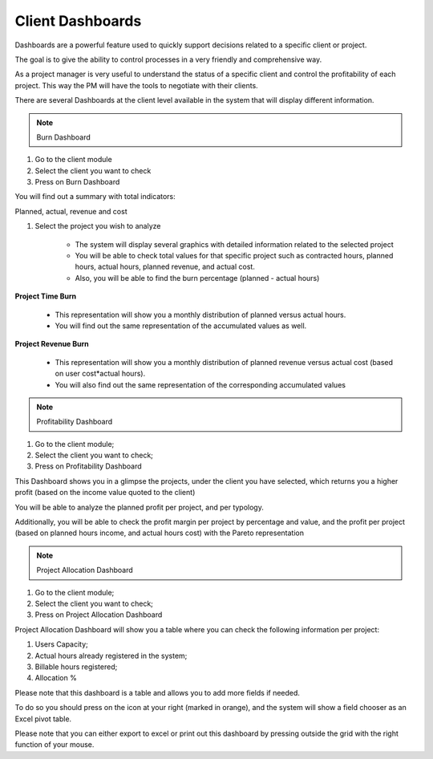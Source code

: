 Client Dashboards
=================

Dashboards are a powerful feature used to quickly support decisions related to a specific client or project.

The goal is to give the ability to control processes in a very friendly and comprehensive way.

As a project manager is very useful to understand the status of a specific client and control the profitability of each project. This way the PM will have the tools to negotiate with their clients.

There are several Dashboards at the client level available in the system that will display different information.

.. note:: Burn Dashboard

1. Go to the client module
2. Select the client you want to check
3. Press on Burn Dashboard 

You will find out a summary with total indicators:

Planned, actual, revenue and cost 

.. image:: client-dashboard/Image1.png
    :align: center
    :width: 80%

1. Select the project you wish to analyze
    
    * The system will display several graphics with detailed information related to the selected project
    * You will be able to check total values for that specific project such as contracted hours, planned hours, actual hours, planned revenue, and actual cost.
    * Also, you will be able to find the burn percentage (planned - actual hours)

**Project Time Burn**

    * This representation will show you a monthly distribution of planned versus actual hours.
    * You will find out the same representation of the accumulated values as well.

**Project Revenue Burn**

    * This representation will show you a monthly distribution of planned revenue versus actual cost (based on user cost*actual hours).
    * You will also find out the same representation of the corresponding accumulated values

 

.. note:: Profitability Dashboard

1. Go to the client module;
2. Select the client you want to check;
3. Press on Profitability Dashboard 

This Dashboard shows you in a glimpse the projects, under the client you have selected, 
which returns you a higher profit (based on the income value quoted to the client)

You will be able to analyze the planned profit per project, and per typology.


.. image:: client-dashboard/Image2.png
    :align: center
    :width: 80%


Additionally, you will be able to check the profit margin per project by percentage and value, and the profit per project (based on planned hours income, and actual hours cost) with the Pareto representation


.. image:: client-dashboard/Image3.png
    :align: center
    :width: 80%
 

.. note:: Project Allocation Dashboard

1. Go to the client module;
2. Select the client you want to check;
3. Press on Project Allocation Dashboard 

Project Allocation Dashboard will show you a table where you can check the following information per project:

1. Users Capacity;
2. Actual hours already registered in the system;
3. Billable hours registered;
4. Allocation % 


.. image:: client-dashboard/Image4.png
    :align: center
    :width: 80%

Please note that this dashboard is a table and allows you to add more fields if needed.

To do so you should press on the icon at your right (marked in orange), and the system will show a field chooser as an Excel pivot table.

.. image:: client-dashboard/Image5.png
    :align: center
    :width: 80%

Please note that you can either export to excel or print out this dashboard by pressing outside the grid with the right function of your mouse. 